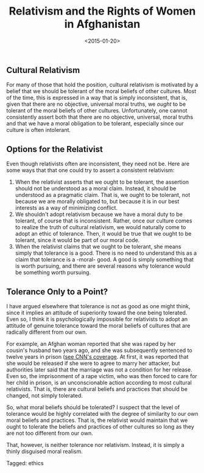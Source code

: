 #+date: <2015-01-20>
#+filetags: ethics
#+title: Relativism and the Rights of Women in Afghanistan

** Cultural Relativism

For many of those that hold the position, cultural relativism is motivated by a belief that we should be tolerant of the moral beliefs of other cultures. Most of the time, this is expressed in a way that is simply inconsistent, that is, given that there are no objective, universal moral truths, we /ought/ to be tolerant of the moral beliefs of other cultures. Unfortunately, one cannot consistently assert both that there are no objective, universal, moral truths and that we have a moral obligation to be tolerant, especially since our culture is often intolerant.

** Options for the Relativist

Even though relativists often are inconsistent, they need not be. Here are some ways that that one could try to assert a consistent relativism:

1. When the relativist asserts that we ought to be tolerant, the assertion should not be understood as a moral claim. Instead, it should be understood as a pragmatic claim. That is, we ought to be tolerant, not because we are morally obligated to, but because it is in our best interests as a way of minimizing conflict.
2. We shouldn't adopt relativism because we have a moral duty to be tolerant, of course that is inconsistent. Rather, once our culture comes to realize the truth of cultural relativism, we would naturally come to adopt an ethic of tolerance. Then, it would be true that we ought to be tolerant, since it would be part of our moral code.
3. When the relativist claims that we ought to be tolerant, she means simply that tolerance is a good. There is no need to understand this as a claim that tolerance is a -moral- good. A good is simply something that is worth pursuing, and there are several reasons why tolerance would be something worth pursuing.

** Tolerance Only to a Point?

I have argued elsewhere that tolerance is not as good as one might think, since it implies an attitude of superiority toward the one being tolerated. Even so, I think it is psychologically impossible for relativists to adopt an attitude of genuine tolerance toward the moral beliefs of cultures that are radically different from our own.

For example, an Afghan woman reported that she was raped by her cousin's husband two years ago, and she was subsequently sentenced to twelve years in prison ([[http://www.cnn.com/2011/12/01/world/asia/afghanistan-rape-victim/index.html)][see CNN's coverage]]. At first, it was reported that she would be released if she were to agree to marry her attacker, but authorities later said that the marriage was not a condition for her release. Even so, the imprisonment of a rape victim, who was then forced to care for her child in prison, is an unconscionable action according to most cultural relativists. That is, there are cultural beliefs and practices that should be changed, not simply tolerated.

So, what moral beliefs should be tolerated? I suspect that the level of tolerance would be highly correlated with the degree of similarity to our own moral beliefs and practices. That is, the relativist would maintain that we ought to tolerate the beliefs and practices of other cultures so long as they are not too different from our own.

That, however, is neither tolerance nor relativism. Instead, it is simply a thinly disguised moral realism.


#+begin_tagline
Tagged: ethics
#+end_tagline
